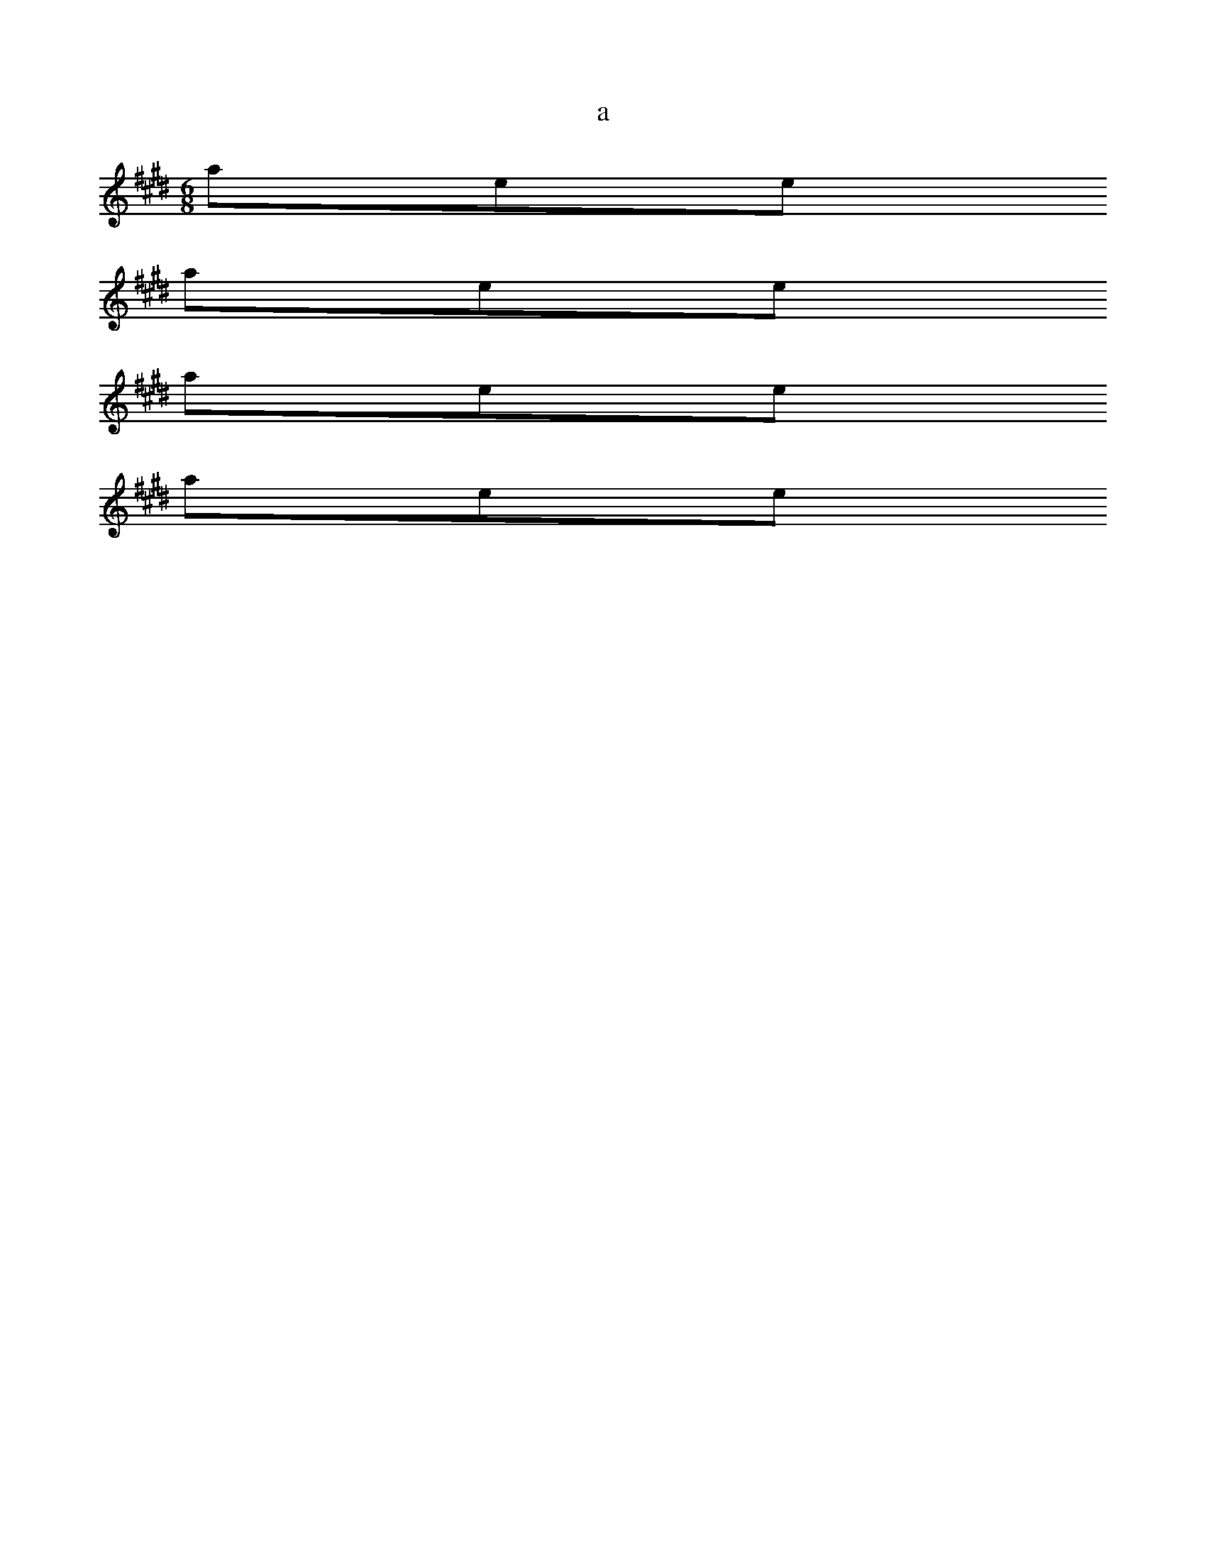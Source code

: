 X:1
T:a
%:a
S:a
M:6/8
L:1/8
K:E
C:Beethoven
Z:Hoho windfola server c d orum Ldfl2 dcd/2 B,GB, G,A,G, D,F,A, ^C,F, E, D, B, D, D, D, B, G, |F,4-|F,4 |z G, G, |E,4-|E G G G F |E G, G, |E G, G G G F |E E F F |
atelle
C:Beethoven
Z:Hoho windfola server c d f/4 B, A, D, B, D, |F,4-|F,4-|F,4 z4 z4 z4 | B, A, G, G, G, |F,4-|F,4 z z |C B, G, |F,4-|A,4 |F,4-|F,4 z z4 |z G G F |D4 |E G, G, G, E, |E,4-|E D G, G, |E,4-|F, A, B, |
atelle
C:Beethoven
Z:Hoho windfola server G,DF,/3F,13/10 C,/5A/5F,8/5 D/5c/5D4/15 D,/5c7/5 G,/5e4/5 E,/5d4/5 G,/5g4/5 |
atelle
C:Beethoven
Z:Hoho windfola server c/4 C fb|D g z 8,iC1B,8/9
atelle
C:Beethoven
Z:Hoho windfola server 4/4B,2 |

